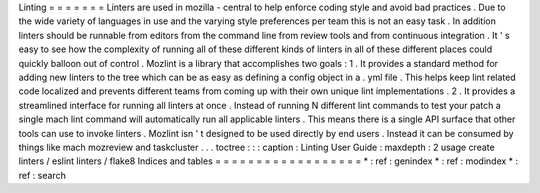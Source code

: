 Linting
=
=
=
=
=
=
=
Linters
are
used
in
mozilla
-
central
to
help
enforce
coding
style
and
avoid
bad
practices
.
Due
to
the
wide
variety
of
languages
in
use
and
the
varying
style
preferences
per
team
this
is
not
an
easy
task
.
In
addition
linters
should
be
runnable
from
editors
from
the
command
line
from
review
tools
and
from
continuous
integration
.
It
'
s
easy
to
see
how
the
complexity
of
running
all
of
these
different
kinds
of
linters
in
all
of
these
different
places
could
quickly
balloon
out
of
control
.
Mozlint
is
a
library
that
accomplishes
two
goals
:
1
.
It
provides
a
standard
method
for
adding
new
linters
to
the
tree
which
can
be
as
easy
as
defining
a
config
object
in
a
.
yml
file
.
This
helps
keep
lint
related
code
localized
and
prevents
different
teams
from
coming
up
with
their
own
unique
lint
implementations
.
2
.
It
provides
a
streamlined
interface
for
running
all
linters
at
once
.
Instead
of
running
N
different
lint
commands
to
test
your
patch
a
single
mach
lint
command
will
automatically
run
all
applicable
linters
.
This
means
there
is
a
single
API
surface
that
other
tools
can
use
to
invoke
linters
.
Mozlint
isn
'
t
designed
to
be
used
directly
by
end
users
.
Instead
it
can
be
consumed
by
things
like
mach
mozreview
and
taskcluster
.
.
.
toctree
:
:
:
caption
:
Linting
User
Guide
:
maxdepth
:
2
usage
create
linters
/
eslint
linters
/
flake8
Indices
and
tables
=
=
=
=
=
=
=
=
=
=
=
=
=
=
=
=
=
=
*
:
ref
:
genindex
*
:
ref
:
modindex
*
:
ref
:
search
